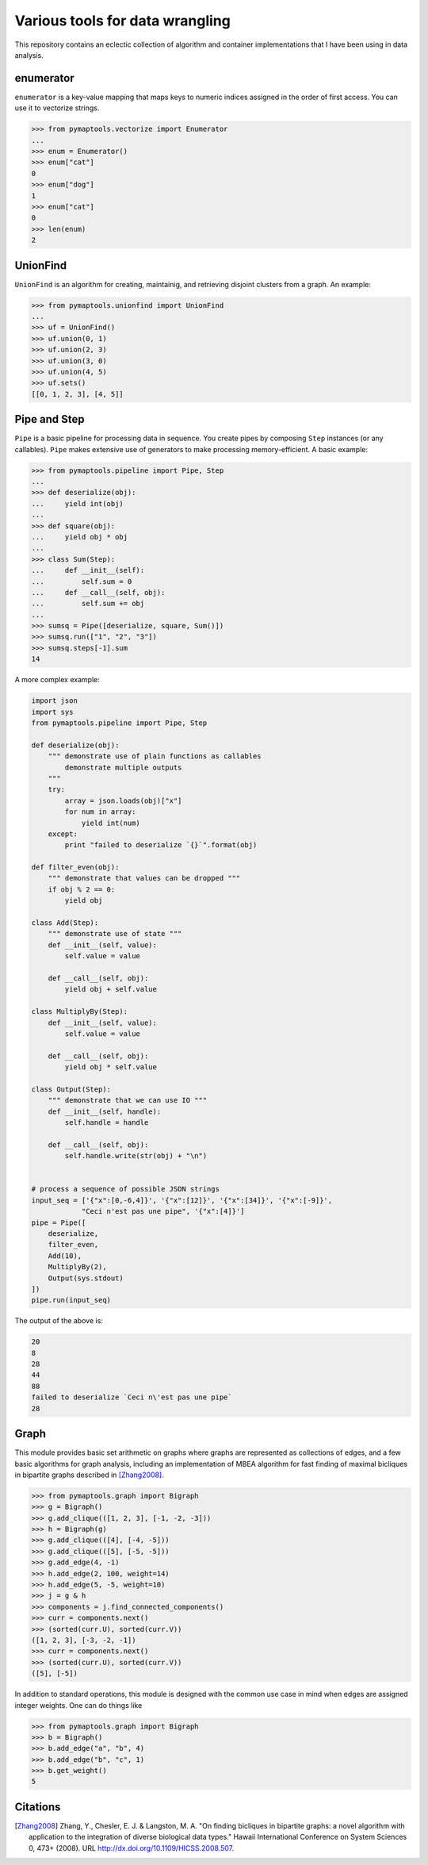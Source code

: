 Various tools for data wrangling
================================

This repository contains an eclectic collection of algorithm and container
implementations that I have been using in data analysis.

enumerator
----------

``enumerator`` is a key-value mapping that maps keys to numeric
indices assigned in the order of first access. You can use it to vectorize strings.

.. code-block:: python

    >>> from pymaptools.vectorize import Enumerator
    ...
    >>> enum = Enumerator()
    >>> enum["cat"]
    0
    >>> enum["dog"]
    1
    >>> enum["cat"]
    0
    >>> len(enum)
    2

UnionFind
---------

``UnionFind`` is an algorithm for creating, maintainig, and retrieving
disjoint clusters from a graph. An example:

.. code-block:: python

    >>> from pymaptools.unionfind import UnionFind
    ...
    >>> uf = UnionFind()
    >>> uf.union(0, 1)
    >>> uf.union(2, 3)
    >>> uf.union(3, 0)
    >>> uf.union(4, 5)
    >>> uf.sets()
    [[0, 1, 2, 3], [4, 5]]

Pipe and Step
-------------

``Pipe`` is a basic pipeline for processing data in sequence. You create pipes by
composing ``Step`` instances (or any callables). ``Pipe`` makes extensive use of
generators to make processing memory-efficient. A basic example:

.. code-block:: python

    >>> from pymaptools.pipeline import Pipe, Step
    ...
    >>> def deserialize(obj):
    ...     yield int(obj)
    ...
    >>> def square(obj):
    ...     yield obj * obj
    ...
    >>> class Sum(Step):
    ...     def __init__(self):
    ...         self.sum = 0
    ...     def __call__(self, obj):
    ...         self.sum += obj
    ...
    >>> sumsq = Pipe([deserialize, square, Sum()])
    >>> sumsq.run(["1", "2", "3"])
    >>> sumsq.steps[-1].sum
    14

A more complex example:

.. code-block:: python

    import json
    import sys
    from pymaptools.pipeline import Pipe, Step

    def deserialize(obj):
        """ demonstrate use of plain functions as callables
            demonstrate multiple outputs
        """
        try:
            array = json.loads(obj)["x"]
            for num in array:
                yield int(num)
        except:
            print "failed to deserialize `{}`".format(obj)

    def filter_even(obj):
        """ demonstrate that values can be dropped """
        if obj % 2 == 0:
            yield obj

    class Add(Step):
        """ demonstrate use of state """
        def __init__(self, value):
            self.value = value

        def __call__(self, obj):
            yield obj + self.value

    class MultiplyBy(Step):
        def __init__(self, value):
            self.value = value

        def __call__(self, obj):
            yield obj * self.value

    class Output(Step):
        """ demonstrate that we can use IO """
        def __init__(self, handle):
            self.handle = handle

        def __call__(self, obj):
            self.handle.write(str(obj) + "\n")


    # process a sequence of possible JSON strings
    input_seq = ['{"x":[0,-6,4]}', '{"x":[12]}', '{"x":[34]}', '{"x":[-9]}',
                "Ceci n'est pas une pipe", '{"x":[4]}']
    pipe = Pipe([
        deserialize,
        filter_even,
        Add(10),
        MultiplyBy(2),
        Output(sys.stdout)
    ])
    pipe.run(input_seq)

The output of the above is:

.. code-block:: python

    20
    8
    28
    44
    88
    failed to deserialize `Ceci n\'est pas une pipe`
    28

Graph
-----

This module provides basic set arithmetic on graphs where graphs
are represented as collections of edges, and a few basic algorithms
for graph analysis, including an implementation of MBEA algorithm
for fast finding of maximal bicliques in bipartite graphs described
in [Zhang2008]_.


.. code-block:: python

    >>> from pymaptools.graph import Bigraph
    >>> g = Bigraph()
    >>> g.add_clique(([1, 2, 3], [-1, -2, -3]))
    >>> h = Bigraph(g)
    >>> g.add_clique(([4], [-4, -5]))
    >>> g.add_clique(([5], [-5, -5]))
    >>> g.add_edge(4, -1)
    >>> h.add_edge(2, 100, weight=14)
    >>> h.add_edge(5, -5, weight=10)
    >>> j = g & h
    >>> components = j.find_connected_components()
    >>> curr = components.next()
    >>> (sorted(curr.U), sorted(curr.V))
    ([1, 2, 3], [-3, -2, -1])
    >>> curr = components.next()
    >>> (sorted(curr.U), sorted(curr.V))
    ([5], [-5])


In addition to standard operations, this module is designed with the common
use case in mind when edges are assigned integer weights. One can do things like


.. code-block:: python

    >>> from pymaptools.graph import Bigraph
    >>> b = Bigraph()
    >>> b.add_edge("a", "b", 4)
    >>> b.add_edge("b", "c", 1)
    >>> b.get_weight()
    5


Citations
---------

.. [Zhang2008] Zhang, Y., Chesler, E. J. & Langston, M. A. "On finding bicliques
   in bipartite graphs: a novel algorithm with application to the integration
   of diverse biological data types." Hawaii International Conference on System
   Sciences 0, 473+ (2008).  URL http://dx.doi.org/10.1109/HICSS.2008.507.
